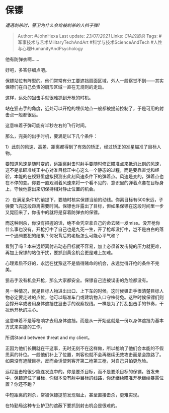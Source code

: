 * 保镖
  :PROPERTIES:
  :CUSTOM_ID: 保镖
  :END:

/遭遇刺杀时，警卫为什么会给被刺杀的人挡子弹?/

#+BEGIN_QUOTE
  Author: #JohnHexa Last update: /23/07/2021/ Links: [[CIA的追杀]] Tags:
  #军事技术与艺术MilitaryTechAndArt #科学与技术ScienceAndTech
  #人性与心理HumanityAndPsychology
#+END_QUOTE

他有防弹衣啊......

好吧，多答仔细点吧。

保镖站位有阵型的。他们常常有分工要遮挡扇面区域，外人一般察觉不到------其实保镖们在自己负责的扇形区域一直在无规则的走动。

这样，远处的狙击手就很难抓到开枪的时机。

站在狙击手的角度，近处可以开枪的埋伏地点一般都被提前控制了，于是可用的射击点一般都很远。

这意味着子弹可能有半秒左右的飞行时间。

那么，完美的出手时机，要满足以下几个条件：

1）此刻的风速、高差、距离都得到了有效的矫正，经过矫正的准星瞄准了目标人物。

要知道风速是随时变的，远距离射击时射手要随时修正瞄准点来抵消此刻的风速，这不是拿瞄准线正中心对准目标正中心这么一个静态的过程，而是要靠直觉和经验，本能的在视野里虚拟预测出此刻风速条件下的弹着点。风速是变的，弹着点也在不停的变。你要一直观测着风速来将一个看不见的、意识里的弹着点套在目标身上，守候他露出来切保持相对静止位置的机会。

2）在满足条件1的前提下，要随时核实保镖当前的动线。你离目标有500米远，子弹要飞完这段距离需要时间。保镖也许露出了目标，但如果保镖在这段时间里一步又晃回来了，你击中的就将是穿着防弹衣的保镖。

而这种刺杀，你没有把握的话，绝不会凭空拿自己的命去赌一发miss。没开枪你什么事也没有，开枪打中了自己也是九死一生，开了枪却没打中，岂不是白白的落一个通缉要犯的结果？何况背后的老板怎么可能心平气和？

看到了吗？本来远距离射击动态目标就不容易，加上必须首发击毙的压力就更难，再加上保镖的站位干扰，要抓到黄金机会更是难上加难。

心理素质不好的，永远在犹豫这不是值得赌命的机会，永远觉得开枪的条件不完美。

狙击手没有机会开枪，那么大家都安全。保镖自己连被误击的危险都没有。

另一种情况，就是目标人物进出出口、上下车的时候。这时候狙击手很清楚目标人物必定要走过的点位，他可以瞄准车门或建筑物入口守株待兔。这种时候保镖们则会撑开伞或者用身体遮挡住狙击手的观察视线。一样是为了打乱狙击手的节奏，干扰他开枪的决心。

这意味着不是等枪响才去用身体遮挡。而是从一开始这就是一份以身体遮挡为基本方式来实施的工作。

所谓Stand between threat and my client。

正因为他们长期就在干这事，无时无刻不在这样做，所以枪响了他们会本能的不假思索的补位。一般他们补上了位置，刺客也就不会再继续无效攻击而是会跑路了。如果没有遮蔽目标，反而会诱使刺客开第二枪第三枪，对自己只怕更危险。

远程狙击枪很少能连发连中的。你是要杀目标，而不是要杀目标的保镖。首发未中，保镖遮住了目标，你根本没有射中目标的线路，你还继续瞄准开枪继续暴露位置？你还不跑？

中短距离的刺杀，常被保镖提前发现阻止，甚至直接击杀，更难实现。

在特勤局这种专业护卫的遮蔽下要抓到射击机会是很难的。
